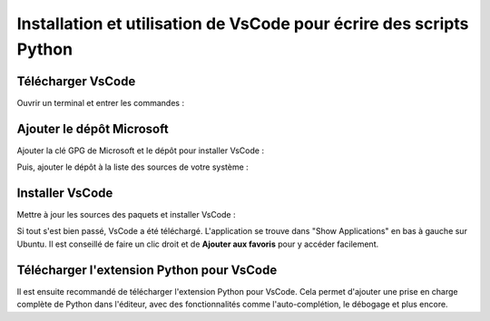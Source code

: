 Installation et utilisation de VsCode pour écrire des scripts Python
===================================================================

Télécharger VsCode
------------------

Ouvrir un terminal et entrer les commandes :

.. code-block:: bash
   sudo apt update
   sudo apt install curl apt-transport-https

Ajouter le dépôt Microsoft
--------------------------

Ajouter la clé GPG de Microsoft et le dépôt pour installer VsCode :

.. code-block:: bash
   curl -sSL https://packages.microsoft.com/keys/microsoft.asc | sudo gpg --dearmor -o /usr/share/keyrings/packages.microsoft.gpg

Puis, ajouter le dépôt à la liste des sources de votre système :

.. code-block:: bash
   echo "deb [arch=amd64 signed-by=/usr/share/keyrings/packages.microsoft.gpg] https://packages.microsoft.com/repos/code stable main" | sudo tee /etc/apt/sources.list.d/vscode.list > /dev/null

Installer VsCode
----------------

Mettre à jour les sources des paquets et installer VsCode :

.. code-block:: bash
   sudo apt update
   sudo apt install code

Si tout s'est bien passé, VsCode a été téléchargé. L'application se trouve dans "Show Applications" en bas à gauche sur Ubuntu. 
Il est conseillé de faire un clic droit et de **Ajouter aux favoris** pour y accéder facilement.

Télécharger l'extension Python pour VsCode
------------------------------------------

Il est ensuite recommandé de télécharger l'extension Python pour VsCode. Cela permet d'ajouter une prise en charge complète de Python dans l'éditeur, avec des fonctionnalités comme l'auto-complétion, le débogage et plus encore.
